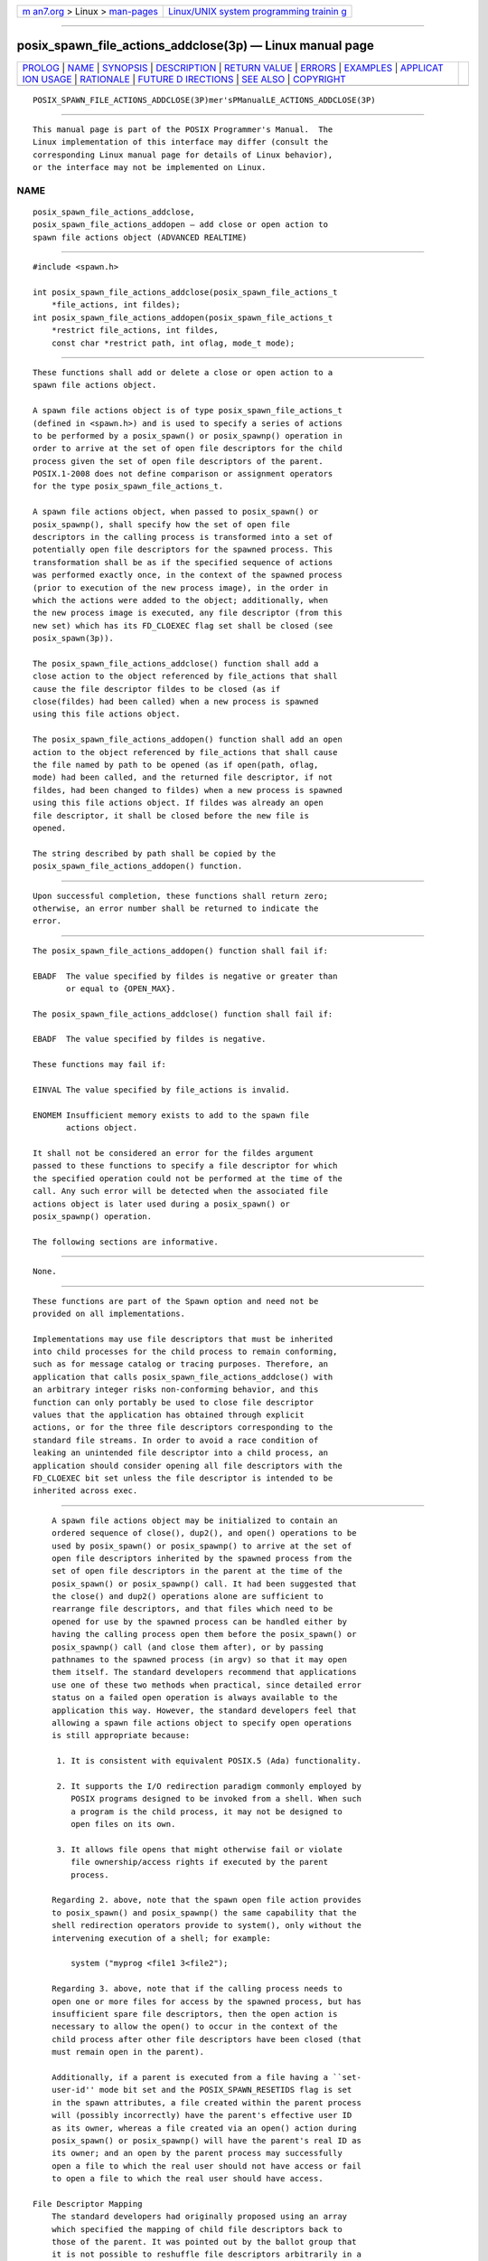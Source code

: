 .. container:: page-top

.. container:: nav-bar

   +----------------------------------+----------------------------------+
   | `m                               | `Linux/UNIX system programming   |
   | an7.org <../../../index.html>`__ | trainin                          |
   | > Linux >                        | g <http://man7.org/training/>`__ |
   | `man-pages <../index.html>`__    |                                  |
   +----------------------------------+----------------------------------+

--------------

posix_spawn_file_actions_addclose(3p) — Linux manual page
=========================================================

+-----------------------------------+-----------------------------------+
| `PROLOG <#PROLOG>`__ \|           |                                   |
| `NAME <#NAME>`__ \|               |                                   |
| `SYNOPSIS <#SYNOPSIS>`__ \|       |                                   |
| `DESCRIPTION <#DESCRIPTION>`__ \| |                                   |
| `RETURN VALUE <#RETURN_VALUE>`__  |                                   |
| \| `ERRORS <#ERRORS>`__ \|        |                                   |
| `EXAMPLES <#EXAMPLES>`__ \|       |                                   |
| `APPLICAT                         |                                   |
| ION USAGE <#APPLICATION_USAGE>`__ |                                   |
| \| `RATIONALE <#RATIONALE>`__ \|  |                                   |
| `FUTURE D                         |                                   |
| IRECTIONS <#FUTURE_DIRECTIONS>`__ |                                   |
| \| `SEE ALSO <#SEE_ALSO>`__ \|    |                                   |
| `COPYRIGHT <#COPYRIGHT>`__        |                                   |
+-----------------------------------+-----------------------------------+
| .. container:: man-search-box     |                                   |
+-----------------------------------+-----------------------------------+

::

   POSIX_SPAWN_FILE_ACTIONS_ADDCLOSE(3P)mer'sPManualLE_ACTIONS_ADDCLOSE(3P)


-----------------------------------------------------

::

          This manual page is part of the POSIX Programmer's Manual.  The
          Linux implementation of this interface may differ (consult the
          corresponding Linux manual page for details of Linux behavior),
          or the interface may not be implemented on Linux.

NAME
-------------------------------------------------

::

          posix_spawn_file_actions_addclose,
          posix_spawn_file_actions_addopen — add close or open action to
          spawn file actions object (ADVANCED REALTIME)


---------------------------------------------------------

::

          #include <spawn.h>

          int posix_spawn_file_actions_addclose(posix_spawn_file_actions_t
              *file_actions, int fildes);
          int posix_spawn_file_actions_addopen(posix_spawn_file_actions_t
              *restrict file_actions, int fildes,
              const char *restrict path, int oflag, mode_t mode);


---------------------------------------------------------------

::

          These functions shall add or delete a close or open action to a
          spawn file actions object.

          A spawn file actions object is of type posix_spawn_file_actions_t
          (defined in <spawn.h>) and is used to specify a series of actions
          to be performed by a posix_spawn() or posix_spawnp() operation in
          order to arrive at the set of open file descriptors for the child
          process given the set of open file descriptors of the parent.
          POSIX.1‐2008 does not define comparison or assignment operators
          for the type posix_spawn_file_actions_t.

          A spawn file actions object, when passed to posix_spawn() or
          posix_spawnp(), shall specify how the set of open file
          descriptors in the calling process is transformed into a set of
          potentially open file descriptors for the spawned process. This
          transformation shall be as if the specified sequence of actions
          was performed exactly once, in the context of the spawned process
          (prior to execution of the new process image), in the order in
          which the actions were added to the object; additionally, when
          the new process image is executed, any file descriptor (from this
          new set) which has its FD_CLOEXEC flag set shall be closed (see
          posix_spawn(3p)).

          The posix_spawn_file_actions_addclose() function shall add a
          close action to the object referenced by file_actions that shall
          cause the file descriptor fildes to be closed (as if
          close(fildes) had been called) when a new process is spawned
          using this file actions object.

          The posix_spawn_file_actions_addopen() function shall add an open
          action to the object referenced by file_actions that shall cause
          the file named by path to be opened (as if open(path, oflag,
          mode) had been called, and the returned file descriptor, if not
          fildes, had been changed to fildes) when a new process is spawned
          using this file actions object. If fildes was already an open
          file descriptor, it shall be closed before the new file is
          opened.

          The string described by path shall be copied by the
          posix_spawn_file_actions_addopen() function.


-----------------------------------------------------------------

::

          Upon successful completion, these functions shall return zero;
          otherwise, an error number shall be returned to indicate the
          error.


-----------------------------------------------------

::

          The posix_spawn_file_actions_addopen() function shall fail if:

          EBADF  The value specified by fildes is negative or greater than
                 or equal to {OPEN_MAX}.

          The posix_spawn_file_actions_addclose() function shall fail if:

          EBADF  The value specified by fildes is negative.

          These functions may fail if:

          EINVAL The value specified by file_actions is invalid.

          ENOMEM Insufficient memory exists to add to the spawn file
                 actions object.

          It shall not be considered an error for the fildes argument
          passed to these functions to specify a file descriptor for which
          the specified operation could not be performed at the time of the
          call. Any such error will be detected when the associated file
          actions object is later used during a posix_spawn() or
          posix_spawnp() operation.

          The following sections are informative.


---------------------------------------------------------

::

          None.


---------------------------------------------------------------------------

::

          These functions are part of the Spawn option and need not be
          provided on all implementations.

          Implementations may use file descriptors that must be inherited
          into child processes for the child process to remain conforming,
          such as for message catalog or tracing purposes. Therefore, an
          application that calls posix_spawn_file_actions_addclose() with
          an arbitrary integer risks non-conforming behavior, and this
          function can only portably be used to close file descriptor
          values that the application has obtained through explicit
          actions, or for the three file descriptors corresponding to the
          standard file streams. In order to avoid a race condition of
          leaking an unintended file descriptor into a child process, an
          application should consider opening all file descriptors with the
          FD_CLOEXEC bit set unless the file descriptor is intended to be
          inherited across exec.


-----------------------------------------------------------

::

          A spawn file actions object may be initialized to contain an
          ordered sequence of close(), dup2(), and open() operations to be
          used by posix_spawn() or posix_spawnp() to arrive at the set of
          open file descriptors inherited by the spawned process from the
          set of open file descriptors in the parent at the time of the
          posix_spawn() or posix_spawnp() call. It had been suggested that
          the close() and dup2() operations alone are sufficient to
          rearrange file descriptors, and that files which need to be
          opened for use by the spawned process can be handled either by
          having the calling process open them before the posix_spawn() or
          posix_spawnp() call (and close them after), or by passing
          pathnames to the spawned process (in argv) so that it may open
          them itself. The standard developers recommend that applications
          use one of these two methods when practical, since detailed error
          status on a failed open operation is always available to the
          application this way. However, the standard developers feel that
          allowing a spawn file actions object to specify open operations
          is still appropriate because:

           1. It is consistent with equivalent POSIX.5 (Ada) functionality.

           2. It supports the I/O redirection paradigm commonly employed by
              POSIX programs designed to be invoked from a shell. When such
              a program is the child process, it may not be designed to
              open files on its own.

           3. It allows file opens that might otherwise fail or violate
              file ownership/access rights if executed by the parent
              process.

          Regarding 2. above, note that the spawn open file action provides
          to posix_spawn() and posix_spawnp() the same capability that the
          shell redirection operators provide to system(), only without the
          intervening execution of a shell; for example:

              system ("myprog <file1 3<file2");

          Regarding 3. above, note that if the calling process needs to
          open one or more files for access by the spawned process, but has
          insufficient spare file descriptors, then the open action is
          necessary to allow the open() to occur in the context of the
          child process after other file descriptors have been closed (that
          must remain open in the parent).

          Additionally, if a parent is executed from a file having a ``set-
          user-id'' mode bit set and the POSIX_SPAWN_RESETIDS flag is set
          in the spawn attributes, a file created within the parent process
          will (possibly incorrectly) have the parent's effective user ID
          as its owner, whereas a file created via an open() action during
          posix_spawn() or posix_spawnp() will have the parent's real ID as
          its owner; and an open by the parent process may successfully
          open a file to which the real user should not have access or fail
          to open a file to which the real user should have access.

      File Descriptor Mapping
          The standard developers had originally proposed using an array
          which specified the mapping of child file descriptors back to
          those of the parent. It was pointed out by the ballot group that
          it is not possible to reshuffle file descriptors arbitrarily in a
          library implementation of posix_spawn() or posix_spawnp() without
          provision for one or more spare file descriptor entries (which
          simply may not be available). Such an array requires that an
          implementation develop a complex strategy to achieve the desired
          mapping without inadvertently closing the wrong file descriptor
          at the wrong time.

          It was noted by a member of the Ada Language Bindings working
          group that the approved Ada Language Start_Process family of
          POSIX process primitives use a caller-specified set of file
          actions to alter the normal fork()/exec semantics for inheritance
          of file descriptors in a very flexible way, yet no such problems
          exist because the burden of determining how to achieve the final
          file descriptor mapping is completely on the application.
          Furthermore, although the file actions interface appears
          frightening at first glance, it is actually quite simple to
          implement in either a library or the kernel.

          The posix_spawn_file_actions_addclose() function is not required
          to check whether the file descriptor is less than {OPEN_MAX}
          because on some implementations {OPEN_MAX} reflects the
          RLIMIT_NOFILE soft limit and therefore calling setrlimit() to
          reduce this limit can result in an {OPEN_MAX} value less than or
          equal to an already open file descriptor.  Applications need to
          be able to close such file descriptors on spawn.  On
          implementations where {OPEN_MAX} does not change, it is
          recommended that posix_spawn_file_actions_addclose() should
          return [EBADF] if fildes is greater than or equal to {OPEN_MAX}.


---------------------------------------------------------------------------

::

          None.


---------------------------------------------------------

::

          close(3p), dup(3p), open(3p), posix_spawn(3p),
          posix_spawn_file_actions_adddup2(3p),
          posix_spawn_file_actions_destroy(3p)

          The Base Definitions volume of POSIX.1‐2017, spawn.h(0p)


-----------------------------------------------------------

::

          Portions of this text are reprinted and reproduced in electronic
          form from IEEE Std 1003.1-2017, Standard for Information
          Technology -- Portable Operating System Interface (POSIX), The
          Open Group Base Specifications Issue 7, 2018 Edition, Copyright
          (C) 2018 by the Institute of Electrical and Electronics
          Engineers, Inc and The Open Group.  In the event of any
          discrepancy between this version and the original IEEE and The
          Open Group Standard, the original IEEE and The Open Group
          Standard is the referee document. The original Standard can be
          obtained online at http://www.opengroup.org/unix/online.html .

          Any typographical or formatting errors that appear in this page
          are most likely to have been introduced during the conversion of
          the source files to man page format. To report such errors, see
          https://www.kernel.org/doc/man-pages/reporting_bugs.html .

   IEEE/The Open Group               20P1O7SIX_SPAWN_FILE_ACTIONS_ADDCLOSE(3P)

--------------

Pages that refer to this page:
`spawn.h(0p) <../man0/spawn.h.0p.html>`__, 
`posix_spawn(3p) <../man3/posix_spawn.3p.html>`__, 
`posix_spawn_file_actions_adddup2(3p) <../man3/posix_spawn_file_actions_adddup2.3p.html>`__, 
`posix_spawn_file_actions_addopen(3p) <../man3/posix_spawn_file_actions_addopen.3p.html>`__, 
`posix_spawn_file_actions_destroy(3p) <../man3/posix_spawn_file_actions_destroy.3p.html>`__

--------------

--------------

.. container:: footer

   +-----------------------+-----------------------+-----------------------+
   | HTML rendering        |                       | |Cover of TLPI|       |
   | created 2021-08-27 by |                       |                       |
   | `Michael              |                       |                       |
   | Ker                   |                       |                       |
   | risk <https://man7.or |                       |                       |
   | g/mtk/index.html>`__, |                       |                       |
   | author of `The Linux  |                       |                       |
   | Programming           |                       |                       |
   | Interface <https:     |                       |                       |
   | //man7.org/tlpi/>`__, |                       |                       |
   | maintainer of the     |                       |                       |
   | `Linux man-pages      |                       |                       |
   | project <             |                       |                       |
   | https://www.kernel.or |                       |                       |
   | g/doc/man-pages/>`__. |                       |                       |
   |                       |                       |                       |
   | For details of        |                       |                       |
   | in-depth **Linux/UNIX |                       |                       |
   | system programming    |                       |                       |
   | training courses**    |                       |                       |
   | that I teach, look    |                       |                       |
   | `here <https://ma     |                       |                       |
   | n7.org/training/>`__. |                       |                       |
   |                       |                       |                       |
   | Hosting by `jambit    |                       |                       |
   | GmbH                  |                       |                       |
   | <https://www.jambit.c |                       |                       |
   | om/index_en.html>`__. |                       |                       |
   +-----------------------+-----------------------+-----------------------+

--------------

.. container:: statcounter

   |Web Analytics Made Easy - StatCounter|

.. |Cover of TLPI| image:: https://man7.org/tlpi/cover/TLPI-front-cover-vsmall.png
   :target: https://man7.org/tlpi/
.. |Web Analytics Made Easy - StatCounter| image:: https://c.statcounter.com/7422636/0/9b6714ff/1/
   :class: statcounter
   :target: https://statcounter.com/
